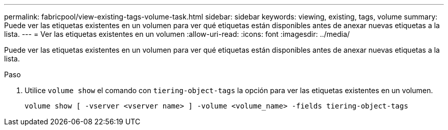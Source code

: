 ---
permalink: fabricpool/view-existing-tags-volume-task.html 
sidebar: sidebar 
keywords: viewing, existing, tags, volume 
summary: Puede ver las etiquetas existentes en un volumen para ver qué etiquetas están disponibles antes de anexar nuevas etiquetas a la lista. 
---
= Ver las etiquetas existentes en un volumen
:allow-uri-read: 
:icons: font
:imagesdir: ../media/


[role="lead"]
Puede ver las etiquetas existentes en un volumen para ver qué etiquetas están disponibles antes de anexar nuevas etiquetas a la lista.

.Paso
. Utilice `volume show` el comando con `tiering-object-tags` la opción para ver las etiquetas existentes en un volumen.
+
[listing]
----
volume show [ -vserver <vserver name> ] -volume <volume_name> -fields tiering-object-tags
----

